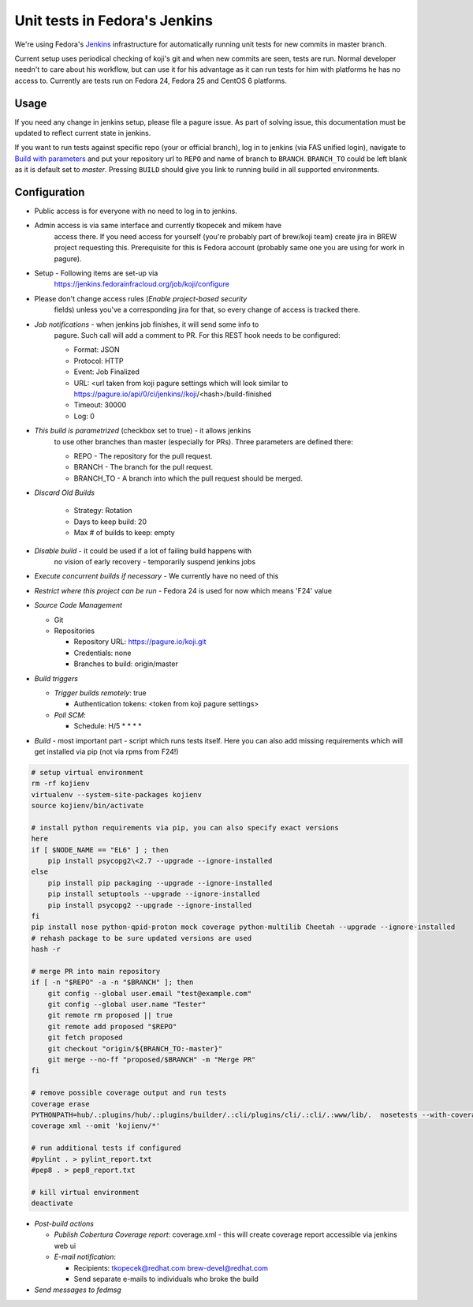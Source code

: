 Unit tests in Fedora's Jenkins
==============================

We're using Fedora's `Jenkins <https://jenkins.fedorainfracloud.org/job/koji>`_
infrastructure for automatically running unit tests for new commits in
master branch.

Current setup uses periodical checking of koji's git and when new commits are
seen, tests are run. Normal developer needn't to care about his workflow, but can
use it for his advantage as it can run tests for him with platforms he has no
access to. Currently are tests run on Fedora 24, Fedora 25 and CentOS 6
platforms.

Usage
-----

If you need any change in jenkins setup, please file a pagure issue. As part
of solving issue, this documentation must be updated to reflect current state
in jenkins.

If you want to run tests against specific repo (your or official branch), log
in to jenkins (via FAS unified login), navigate to `Build with parameters
<https://jenkins.fedorainfracloud.org/job/koji/build?delay=0sec>`_ and put
your repository url to ``REPO`` and name of branch to ``BRANCH``.
``BRANCH_TO`` could be left blank as it is default set to *master*. Pressing
``BUILD`` should give you link to running build in all supported
environments.


Configuration
-------------

- Public access is for everyone with no need to log in to jenkins.
- Admin access is via same interface and currently tkopecek and mikem have
   access there. If you need access for yourself (you're probably part of
   brew/koji team) create jira in BREW project requesting this.
   Prerequisite for this is Fedora account (probably same one you are using
   for work in pagure).

- Setup - Following items are set-up via
   https://jenkins.fedorainfracloud.org/job/koji/configure

- Please don't change access rules (*Enable project-based security*
   fields) unless you've a corresponding jira for that, so every change of
   access is tracked there.
- *Job notifications* - when jenkins job finishes, it will send some info to
   pagure. Such call will add a comment to PR. For this REST hook needs to
   be configured:

   * Format: JSON
   * Protocol: HTTP
   * Event: Job Finalized
   * URL: <url taken from koji pagure settings which will look similar to https://pagure.io/api/0/ci/jenkins//koji/<hash>/build-finished
   * Timeout: 30000
   * Log: 0

- *This build is parametrized* (checkbox set to true) - it allows jenkins
   to use other branches than master (especially for PRs). Three parameters
   are defined there:

   * REPO - The repository for the pull request.
   * BRANCH - The branch for the pull request.
   * BRANCH_TO - A branch into which the pull request should be merged.

- *Discard Old Builds*

   * Strategy: Rotation
   * Days to keep build: 20
   * Max # of builds to keep: empty

- *Disable build* - it could be used if a lot of failing build happens with
    no vision of early recovery - temporarily suspend jenkins jobs
- *Execute concurrent builds if necessary* - We currently have no need of this
- *Restrict where this project can be run* - Fedora 24 is used for now which means 'F24' value
- *Source Code Management*

  * Git
  * Repositories

    * Repository URL: https://pagure.io/koji.git
    * Credentials: none
    * Branches to build: origin/master

- *Build triggers*

  * *Trigger builds remotely*: true

    * Authentication tokens: <token from koji pagure settings>

  * *Poll SCM*:

    * Schedule: H/5 * * * *

- *Build* - most important part - script which runs tests itself. Here you can also add missing requirements which will get installed via pip (not via rpms from F24!)

.. code-block:: shell

  # setup virtual environment
  rm -rf kojienv
  virtualenv --system-site-packages kojienv
  source kojienv/bin/activate

  # install python requirements via pip, you can also specify exact versions
  here
  if [ $NODE_NAME == "EL6" ] ; then
      pip install psycopg2\<2.7 --upgrade --ignore-installed
  else
      pip install pip packaging --upgrade --ignore-installed
      pip install setuptools --upgrade --ignore-installed
      pip install psycopg2 --upgrade --ignore-installed
  fi
  pip install nose python-qpid-proton mock coverage python-multilib Cheetah --upgrade --ignore-installed
  # rehash package to be sure updated versions are used
  hash -r

  # merge PR into main repository
  if [ -n "$REPO" -a -n "$BRANCH" ]; then
      git config --global user.email "test@example.com"
      git config --global user.name "Tester"
      git remote rm proposed || true
      git remote add proposed "$REPO"
      git fetch proposed
      git checkout "origin/${BRANCH_TO:-master}"
      git merge --no-ff "proposed/$BRANCH" -m "Merge PR"
  fi

  # remove possible coverage output and run tests
  coverage erase
  PYTHONPATH=hub/.:plugins/hub/.:plugins/builder/.:cli/plugins/cli/.:cli/.:www/lib/.  nosetests --with-coverage --cover-package .
  coverage xml --omit 'kojienv/*'

  # run additional tests if configured
  #pylint . > pylint_report.txt
  #pep8 . > pep8_report.txt

  # kill virtual environment
  deactivate


- *Post-build actions*

  * *Publish Cobertura Coverage report*: coverage.xml - this will create coverage report accessible via jenkins web ui
  * *E-mail notification*:

    * Recipients: tkopecek@redhat.com brew-devel@redhat.com
    * Send separate e-mails to individuals who broke the build

- *Send messages to fedmsg*
